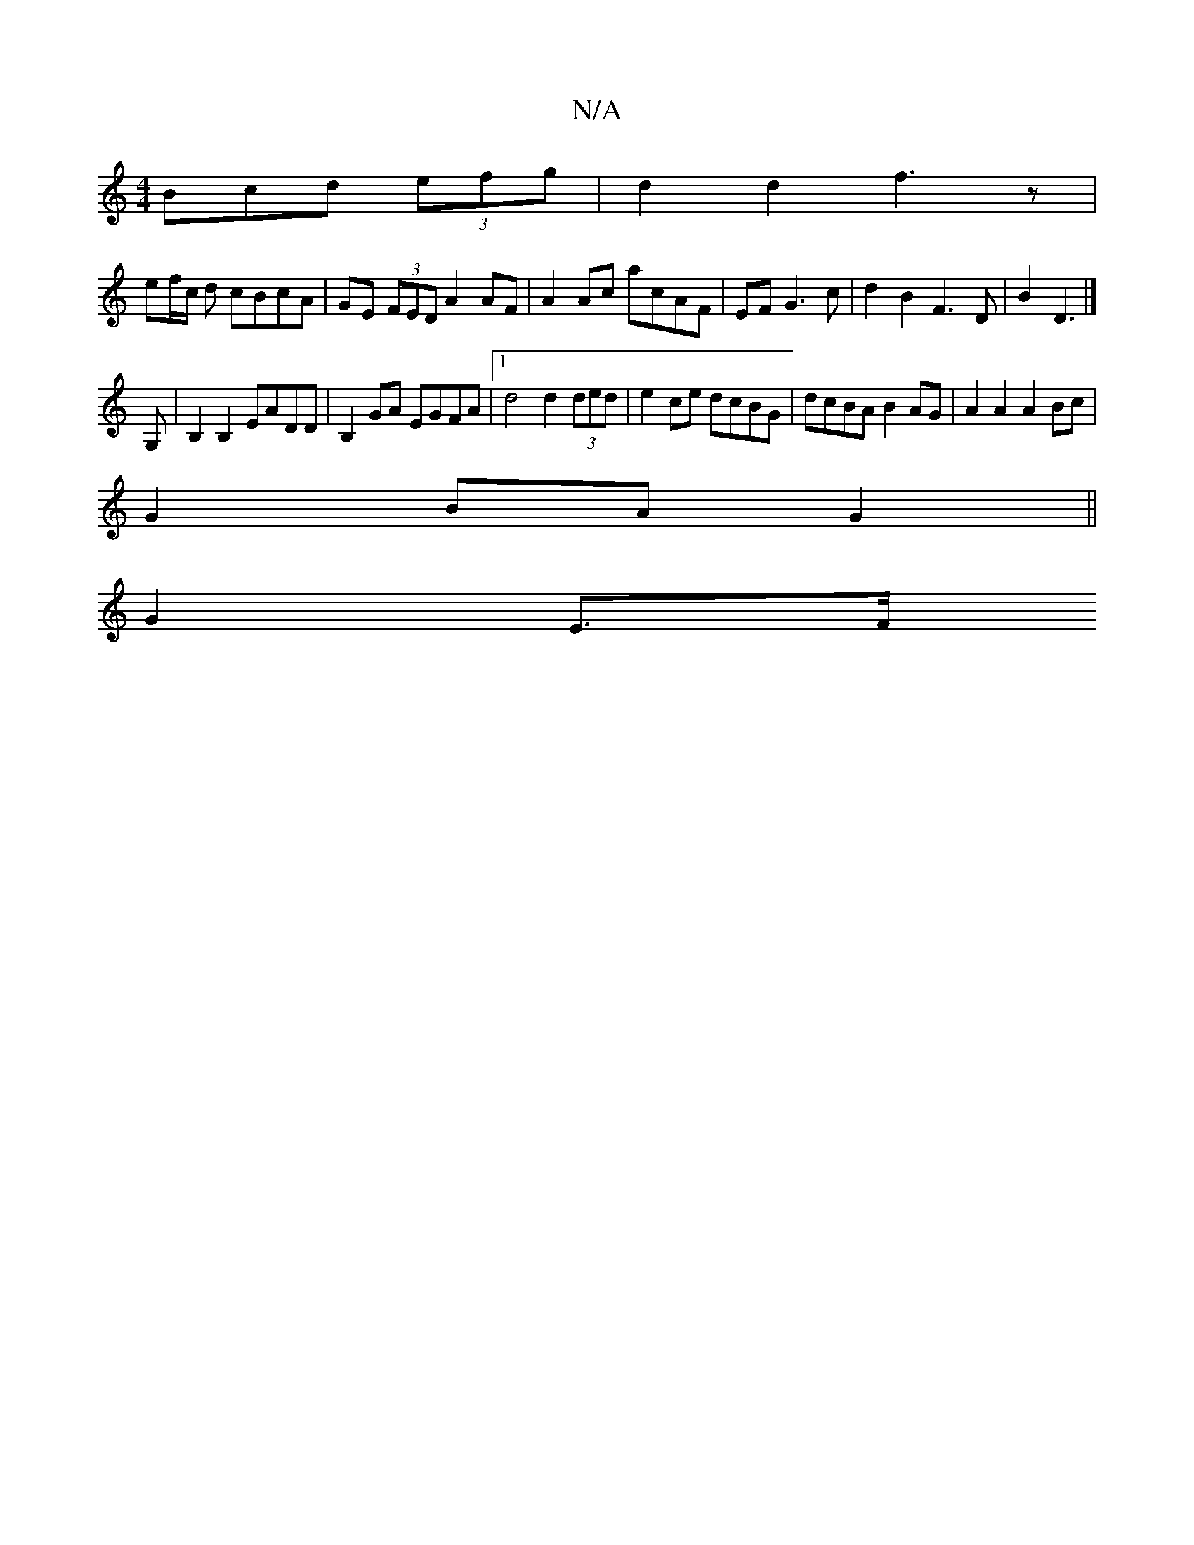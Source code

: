 X:1
T:N/A
M:4/4
R:N/A
K:Cmajor
Bcd (3efg | d2 d2 f3 z | 
ef/2c/2 d cBcA | GE (3FED A2 AF | A2 Ac acAF | EF G3c | d2 B2 F3 D | B2 D3 |]
G,|B,2 B,2 EADD | B,2 GA EGFA |1 d4 d2 (3ded|e2 ce dcBG|dcBA B2AG|A2 A2 A2Bc|
G2 BA G2||
G2 E>F 